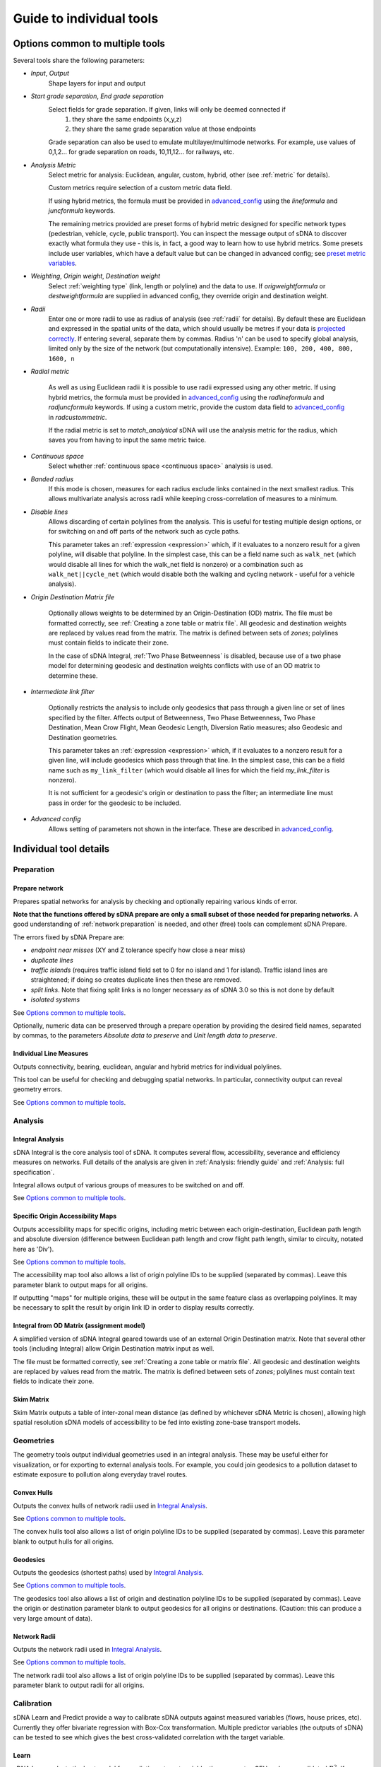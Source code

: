.. _`guide to individual tools`:

*************************
Guide to individual tools
*************************


--------------------------------
Options common to multiple tools
--------------------------------

Several tools share the following parameters:

* *Input*, *Output*
    Shape layers for input and output

* *Start grade separation*, *End grade separation*
    Select fields for grade separation.  If given, links will only be deemed connected if
        1. they share the same endpoints (x,y,z)
        2. they share the same grade separation value at those endpoints
        
    Grade separation can also be used to emulate multilayer/multimode networks.  For example, use values of 0,1,2... for grade separation on roads, 10,11,12... for railways, etc.

* *Analysis Metric*
    Select metric for analysis: Euclidean, angular, custom, hybrid, other (see :ref:`metric` for details).
    
    Custom metrics require selection of a custom metric data field.
    
    If using hybrid metrics, the formula must be provided in `advanced_config`_ using the *lineformula* and *juncformula* keywords.
    
    The remaining metrics provided are preset forms of hybrid metric designed for specific network types (pedestrian, vehicle, cycle, public transport).  You can inspect
    the message output of sDNA to discover exactly what formula they use - this is, in fact, a good way to learn how to use hybrid metrics.  Some presets include user variables, which have a default value but can be changed in advanced config; see `preset metric variables`_.
    
* *Weighting*, *Origin weight*, *Destination weight*
    Select :ref:`weighting type` (link, length or polyline) and the data to use.  If *origweightformula* or *destweightformula* are supplied in advanced config, they override origin and destination weight.
    
* *Radii*
    Enter one or more radii to use as radius of analysis (see :ref:`radii` for details).  By default these are Euclidean and expressed in the spatial units of the data, which should usually be metres if your data is `projected correctly`_.  If entering several, separate them by commas.  Radius 'n' can be used to specify global analysis, limited only by the size of the network (but computationally intensive).  Example: ``100, 200, 400, 800, 1600, n``
    
.. _`projected correctly`: :ref:`projection`

* *Radial metric*
    
    As well as using Euclidean radii it is possible to use radii expressed using any other metric.  If using hybrid metrics, the formula must be provided in `advanced_config`_ using the *radlineformula* and *radjuncformula* keywords.  If using a custom metric, provide the custom data field to `advanced_config`_ in *radcustommetric*.
    
    If the radial metric is set to *match_analytical* sDNA will use the analysis metric for the radius, which saves you from having to input the same metric twice.  
    
* *Continuous space*
    Select whether :ref:`continuous space <continuous space>` analysis is used.
    
* *Banded radius*
    If this mode is chosen, measures for each radius exclude links contained in the next smallest radius.  This allows multivariate analysis across radii while keeping cross-correlation of measures to a minimum.
    
* *Disable lines*
    Allows discarding of certain polylines from the analysis.  This is useful for testing multiple design 
    options, or for switching on and off parts of the network such as cycle paths.  
    
    This parameter takes an :ref:`expression <expression>` which, if it
    evaluates to a nonzero result for a given polyline, will disable that polyline.  In the simplest case, this can
    be a field name such as ``walk_net`` (which would disable all lines for which the walk_net field is nonzero) or a combination such as ``walk_net||cycle_net`` (which would disable both the walking and cycling network - useful for a vehicle analysis).
    
* *Origin Destination Matrix file*

    Optionally allows weights to be determined by an Origin-Destination (OD) matrix.  The file must be formatted correctly, see :ref:`Creating a zone table or matrix file`.  All geodesic and destination weights are replaced by values read from the matrix.  The matrix is defined between sets of *zones*; polylines must contain fields to indicate their zone.
    
    In the case of sDNA Integral, :ref:`Two Phase Betweenness` is disabled, because use of a two phase model for determining geodesic and destination weights conflicts with use of an OD matrix to determine these.

.. _`intermediate link filter`:
    
* *Intermediate link filter*

    Optionally restricts the analysis to include only geodesics that pass through a given line or set of lines specified by the filter.  Affects output of Betweenness, Two Phase Betweenness, Two Phase Destination, Mean Crow Flight, Mean Geodesic Length, Diversion Ratio measures; also Geodesic and Destination geometries.
    
    This parameter takes an :ref:`expression <expression>` which, if it
    evaluates to a nonzero result for a given line, will include geodesics which pass through that line.  In the simplest case, this can
    be a field name such as ``my_link_filter`` (which would disable all lines for which the field *my_link_filter* is nonzero).
    
    It is not sufficient for a geodesic's origin or destination to pass the filter; an intermediate line must pass in order for the geodesic to be included.
    
* *Advanced config*
    Allows setting of parameters not shown in the interface.  These are described in `advanced_config`_.

-----------------------
Individual tool details
-----------------------
    
Preparation
***********

.. _prepare:

===============
Prepare network
===============

Prepares spatial networks for analysis by checking and optionally repairing various kinds of error.

**Note that the functions offered by sDNA prepare are only a small subset of those needed for preparing networks.**  A good understanding of :ref:`network preparation` is needed, and other (free) tools can complement sDNA Prepare.

The errors fixed by sDNA Prepare are:

* *endpoint near misses* (XY and Z tolerance specify how close a near miss)
* *duplicate lines*
* *traffic islands* (requires traffic island field set to 0 for no island and 1 for island).  Traffic island lines are straightened; if doing so creates duplicate lines then these are removed.
* *split links*. Note that fixing split links is no longer necessary as of sDNA 3.0 so this is not done by default
* *isolated systems*

See `Options common to multiple tools`_.

Optionally, numeric data can be preserved through a prepare operation by providing the desired field names, separated by commas, to the parameters *Absolute data to preserve* and *Unit length data to preserve*.  

========================
Individual Line Measures
========================

Outputs connectivity, bearing, euclidean, angular and hybrid metrics for individual polylines.  

This tool can be useful for checking and debugging spatial networks.  In particular, connectivity output can reveal geometry errors.

See `Options common to multiple tools`_.

Analysis
********

.. _`integral analysis`:

=================
Integral Analysis
=================

sDNA Integral is the core analysis tool of sDNA.  It computes several flow, accessibility, severance and efficiency measures on networks.  Full details of the analysis are given in :ref:`Analysis: friendly guide` and :ref:`Analysis: full specification`.

Integral allows output of various groups of measures to be switched on and off.

See `Options common to multiple tools`_.

==================================
Specific Origin Accessibility Maps
==================================

Outputs accessibility maps for specific origins, including metric between each origin-destination, Euclidean path length and absolute diversion (difference between Euclidean path length and crow flight path length, similar to circuity, notated here as 'Div').

See `Options common to multiple tools`_.

The accessibility map tool also allows a list of origin polyline IDs to be supplied (separated by commas).  Leave this parameter blank to output maps for all origins.  

If outputting "maps" for multiple origins, these will be output in the same feature class as overlapping polylines.  It may be necessary to split the result by origin link ID in order to display results correctly.

==========================================
Integral from OD Matrix (assignment model)
==========================================

A simplified version of sDNA Integral geared towards use of an external Origin Destination matrix.  Note that several other tools (including Integral) allow Origin Destination matrix input as well.

The file must be formatted correctly, see :ref:`Creating a zone table or matrix file`.  All geodesic and destination weights are replaced by values read from the matrix.  The matrix is defined between sets of *zones*; polylines must contain text fields to indicate their zone.

===========
Skim Matrix
===========

Skim Matrix outputs a table of inter-zonal mean distance (as defined by whichever sDNA Metric is chosen), allowing high spatial resolution sDNA models of accessibility to be fed into existing zone-base transport models.

Geometries
**********

The geometry tools output individual geometries used in an integral analysis.  These may be useful either for visualization, or for exporting to external analysis tools.  For example, you could join geodesics to a pollution dataset to estimate exposure to pollution along everyday travel routes.

============
Convex Hulls
============

Outputs the convex hulls of network radii used in `Integral Analysis`_.  

See `Options common to multiple tools`_.

The convex hulls tool also allows a list of origin polyline IDs to be supplied (separated by commas).  Leave this parameter blank to output hulls for all origins.

=========
Geodesics
=========

Outputs the geodesics (shortest paths) used by `Integral Analysis`_.  

See `Options common to multiple tools`_.

The geodesics tool also allows a list of origin and destination polyline IDs to be supplied (separated by commas).  Leave the origin or destination parameter blank to output geodesics for all origins or destinations.  (Caution: this can produce a very large amount of data).

=============
Network Radii
=============

Outputs the network radii used in `Integral Analysis`_.  

See `Options common to multiple tools`_.

The network radii tool also allows a list of origin polyline IDs to be supplied (separated by commas).  Leave this parameter blank to output radii for all origins.

Calibration
***********

sDNA Learn and Predict provide a way to calibrate sDNA outputs against measured variables (flows, house prices, etc).  Currently they offer bivariate regression with Box-Cox transformation.  Multiple predictor variables (the outputs of sDNA) can be tested to see which gives the best cross-validated correlation with the target variable.

.. _`learn`:

=====
Learn
=====

sDNA Learn selects the best model for predicting a target variable, then computes GEH and cross-validated :math:`R^2`.  If an output model file is set, the best model is saved and can be applied to fresh data using sDNA Predict.

Available methods for finding models are:

* *Single best variable* - performs bivariate regression of target against all variables and picks single predictor with best cross-validated fit
* *Multiple variables* - regularized multivariate lasso regression
* *All variables* - regularized multivariate ridge regression (may not use all variables, but will usually use more than lasso regression)

Candidate predictor variables can either be entered as field names separated by commas, or alternatively as a *regular expression*.  The latter follows `Python regex syntax`_.  A wildcard is expressed as ``.*``, thus, ``Bt.*`` would test all Betweenness variables (which in abbreviated form begin with *Bt*) for correlation with the target.

.. _`Python regex syntax`: https://docs.python.org/2/library/re.html#regular-expression-syntax

Box-Cox transformations can be disabled, and the parameters for cross-validation can be changed.

*Weighting lambda* weights data points by :math:`\frac{y^\lambda}{y}`, where :math:`y` is the target variable.  Setting to 1 gives unweighted regression.  Setting to around 0.7 can encourage selection of a model with better GEH statistic, when used with traffic count data.  Setting to 0 is somewhat analagous to using a log link function to handle Poisson distributed residuals, while preserving the model structure as a linear sum of predictors.  Depending on what you read, the literature can treat traffic count data as either normally or Poisson distributed, so something in between the two is probably safest.

Ridge and Lasso regression can cope with multicollinear predictor variables, as is common in spatial network models.  The techniques can be interpreted as frequentist (adding a penalty term to prevent overfit); Bayesian (imposing a hyperprior on coefficient values); or a mild form of entropy maximization (that limits itself in the case of overspecified models).  More generally it's a machine learning technique that is tuned using cross-validation.  The :math:`r^2` values reported by learn are always cross-validated, giving a built-in test of effectiveness in making predictions.

*Regularization Lambda* allows manual input of the minimum and maximum values for regularization parameter :math:`\lambda` in ridge and lasso regression. Enter two values separated by a comma. If this field is left blank, the software attempts to guess a suitable range, but is not always correct. If you are familiar with the theory of regularized regression you may wish to inpect a plot of cross validated :math:`r^2` against :math:`\lambda` to see what is going on. The data to do this is saved with the output model file (if specified), with extension ``.regcurve.csv``.

.. _`predict`:

=======
Predict
=======

Predict takes an output model file from sDNA Learn, and applies it to fresh data.  For example, suppose we wish to calibrate a traffic model, using measured traffic flows at a small number of points on the network.  

* First run a Betweenness analysis at a number of radii using `Integral Analysis`_.  
* Use a GIS spatial join to join Betweenness variables (the output of Integral) to the measured traffic flows.
* Run `Learn`_ on the joined data to select the best variable for predicting flows (where measured).
* Run `Predict`_ on the output of Integral to estimate traffic flow for all unmeasured polylines.

.. _advanced_config:

-----------------------------------------------
Advanced configuration and command line options
-----------------------------------------------

sDNA supports a wide
variety of options for customizing the analysis beyond what is shown in the user interface.  All of these are accessed through the advanced config system.

Advanced config options are specified in a long string with options
separated by semicolons (;) like this::

  nohull;probroutethreshold=1.2;skipzeroweightorigins

This is an example of an advanced config for sDNA Integral, which means

-  Don’t compute convex hull

-  Problem route threshold = 1.2

-  Skip zero weight origins

When calling sDNA `Integral Analysis`_ and `Prepare Network`_ from the command line (:ref:`command line`), the entire configuration is specified as an advanced config.  Therefore, the advanced config options include some which are usually set via the graphical interface.  If these options are given as advanced config in the sDNA graphical interface, an error ("Keyword specified multiple times") will result.

Advanced config options for sDNA Prepare
****************************************

.. csv-table::
   :file: prepare-advanced-config.csv
   :widths: 10,80
   :header-rows: 1
   

*xytol and ztol are manual overrides for tolerance. sDNA, running
on geodatabases from command line or ArcGIS, will read tolerance values from each feature class as
appropriate. sDNA running in QGIS or on shapefiles will use a default tolerance of
0, as shapefiles do not store tolerance information:- manual override is
necessary to fix tolerance on shapefiles.*

Advanced config options for sDNA Integral and geometry tools
************************************************************

*sDNA Convex Hulls, Network Radii, Geodesics and Accessibility Map are all different interfaces applied to sDNA Integral, so will in some cases accept these options as well.*

.. csv-table::
   :file: integral-advanced-config.csv
   :widths: 10,10,80
   :header-rows: 1

.. _preset metric variables:

Preset metric variables
***********************

A number of preset metrics are provided for different urban forms of transport (currently *cycle*, *pedestrian* and *vehicle*).  These are special cases of hybrid metrics, sometimes with a fairly complex formula.  To inspect the formula for a given metric, run `Individual Line Measures`_ with the metric selected, and inspect the message output where the full formula will be shown.

The CYCLE_ROUNDTRIP metric, as the name implies, measures a round trip to take account of hills in both directions.

Certain variables within the preset metric formulae can be changed by assigning to them in advanced config.  To date, the list is:

.. csv-table::
   :file: preset-metric-vars.csv
   :widths: 20,10,10,80
   :header-rows: 1
   
Interpretation of one way data
******************************

One way data is interpreted as follows:

* 0 – traversal allowed in both directions (so long as *vertoneway* allows this too)
*  positive number – forward traversal only
*  negative number – backward traversal only

Forwards/backwards are taken with respect to the direction in which the
link is drawn in the network (ordering of points in the data).

Vertical one way data is interpreted as follows:

* 0 – traversal allowed in both directions (so long as *oneway* allows this too)
*  positive number – upward traversal only
*  negative number – downward traversal only

Upward/downward are deduced by measuring the endpoints of the link only.
In the event that these have the same elevation/height and this leads to
ambiguity, sDNA will print an error message and exit.

If conflicting *oneway* and *vertoneway* data are provided, sDNA
will print an error message and exit. Note that if either field is zero,
the other is permitted to override it without conflict.

Hybrid analysis
***************

In hybrid analysis, custom :ref:`expressions <expression>` can be given in advanced config for the evaluation
metric of (partial) links and junctions. Here are some examples of
advanced configs that specify hybrid analysis.

To simulate Euclidean analysis, assign links a metric equal to their Euclidean length.  Junctions receive metric of 0 by default::

  lineformula=euc

To simulate angular analysis, both links and junctions have a metric equal to their angular change::

  lineformula=ang; juncformula=ang
  
A mixture of the two. Links have a metric of their Euclidean distance plus twice their angular change; junctions get 3 times the angular change::

  lineformula=euc+2*ang; juncformula=3*ang
  
Topological analysis – counting only the number of junctions and ignoring length and angularity::

  lineformula=0; juncformula=1

The formulae used by lineformula and junctionformula are much like those
in any spreadsheet or programming language (see :ref:`expressions <expression>`).  Crucially you have access to the following variables:

+------------+---------------------------------------------------------------------+-----------------------+---------------------------+
| Variable   | Meaning                                                             | Available for links   | Available for junctions   |
+============+=====================================================================+=======================+===========================+
| ang        | Angular change                                                      | Yes                   | Yes                       |
+------------+---------------------------------------------------------------------+-----------------------+---------------------------+
| euc        | Euclidean distance                                                  | Yes                   | No                        |
+------------+---------------------------------------------------------------------+-----------------------+---------------------------+
| hg         | Height gain                                                         | Yes                   | No                        |
+------------+---------------------------------------------------------------------+-----------------------+---------------------------+
| hl         | Height loss                                                         | Yes                   | No                        |
+------------+---------------------------------------------------------------------+-----------------------+---------------------------+
| FULLang    | Angular change for entire line                                      | Yes                   | No                        |
+------------+---------------------------------------------------------------------+-----------------------+---------------------------+
| FULLeuc    | Euclidean distance for entire line                                  | Yes                   | No                        |
+------------+---------------------------------------------------------------------+-----------------------+---------------------------+
| FULLhg     | Height gain for entire line                                         | Yes                   | No                        |
+------------+---------------------------------------------------------------------+-----------------------+---------------------------+
| FULLhl     | Height loss for entire line                                         | Yes                   | No                        |
+------------+---------------------------------------------------------------------+-----------------------+---------------------------+
| fwd        | True if you are traversing this line forwards, false if backwards   | Yes                   | No                        |
+------------+---------------------------------------------------------------------+-----------------------+---------------------------+

(Forwards/Backwards have no physical meaning but are defined by the
orientation of the polyline in your network data.)

You also have access to any custom numeric data attached to your input
network. So for example if you had a field on your input data called
*travel\_time*, then you might write::

  lineformula=travel_time (WRONG!)
  
But while possible, this is not a good formula to use:  sDNA would return an error 
saying the formula is not linear!

The reason for this is that sDNA's continuous space algorithm does not necessarily evaluate the formula for a whole polyline at once, so at any time, the 
formula might be applied to a partial line.  So, let’s say the *travel_time*
for a given line is 1 minute. If the above formula were to be evaluated
once, the metric for that line would be 1 minute, which is correct. But
if sDNA breaks the link into two parts and evaluates each part
separately, the metric will be 2 minutes – which is clearly wrong. So
here is one solution to the problem::

  lineformula=euc/FULLeuc*travel_time
  
The above formula assumes travel time is distributed evenly along the link length, calculates the proportion the link we are currently
processing ``(euc/FULLeuc)`` and multiplies that by ``travel_time`` so that
no matter how the link is divided inside sDNA, the metric for the full
link will always be the same.

Formally, the requirement for *lineformula* as a function is that it is
linear with respect to breaking down any given link *L* into arbitrary
parts of links *x* and *y*

.. math:: F(x) + F(y) = F(x + y)

Inspired by this, you might like to try distributing your custom travel
time along the angular changes in a link instead of its length::

  lineformula=ang/FULLang*travel_time (WRONG!)

This time sDNA fails during computation. The reason would be that some links are totally straight lines, and these have no angular
cost. Thus *ang* and *FULLang* are both zero, and zero divided by zero is
not a number. We need another way to handle
the case of straight links. How about distributing travel time down the
link’s angular change normally, but if there is no angular change, then
distributing down its length?::

  lineformula=(FULLang!=0)?ang/FULLang*travel_time:euc/FULLeuc*travel_time

Notice that last formula introduced `()` brackets, `!=` inequality, and `:?` the
if-then-else ternary operator.

The same formula can be simplified a little by using a temporary
variable::

  lineformula= _p=(FULLang!=0)?ang/FULLang:euc/FULLeuc , _p*travel_time

Any variable beginning with an underscore ``_``, is assumed to be
temporary (not present on the input data). So in the above example we
first set ``_p`` to represent the proportion of the link we were
processing, then we output a value of ``_p`` times ``travel_time``. These
two operations were separated by a comma ``,``. This may seem like a minor
improvement, but as formulae get more complicated, it helps.

.. _expression:

Expression reference
********************

+---------------------------------------------+-------------------------+-----------+-----------------------------------+
| Operator (in reverse order of precedence)   | Name                    | Example   | Meaning                           |
+=============================================+=========================+===========+===================================+
| ,                                           | Statement separator     | a,b,c     | Do a, then b, then output c       |
+---------------------------------------------+-------------------------+-----------+-----------------------------------+
| =                                           | Assignment              | \_a=b     | Set \_a equal to b                |
+---------------------------------------------+-------------------------+-----------+-----------------------------------+
| ?:                                          | If-then-else            | p?x:y     | If p then x else y                |
+---------------------------------------------+-------------------------+-----------+-----------------------------------+
| &&                                          | Logical and             | a&&b      | a and b                           |
+---------------------------------------------+-------------------------+-----------+-----------------------------------+
| \|\|                                        | Logical or              | a\|\|b    | a or b                            |
+---------------------------------------------+-------------------------+-----------+-----------------------------------+
| <=                                          | Less than or equal      | a<=b      | a is less than or equal to b      |
+---------------------------------------------+-------------------------+-----------+-----------------------------------+
| >=                                          | Greater than or equal   | a>=b      | a is greater than or equal to b   |
+---------------------------------------------+-------------------------+-----------+-----------------------------------+
| !=                                          | Not equal               | a!=b      | a is not equal to b               |
+---------------------------------------------+-------------------------+-----------+-----------------------------------+
| ==                                          | Equal                   | a==b      | a is equal to b                   |
+---------------------------------------------+-------------------------+-----------+-----------------------------------+
| >                                           | Greater than            | a>b       | a is greater than b               |
+---------------------------------------------+-------------------------+-----------+-----------------------------------+
| <                                           | Less than               | a<b       | a is less than b                  |
+---------------------------------------------+-------------------------+-----------+-----------------------------------+
| \+                                          | Addition                | a+b       | a plus b                          |
+---------------------------------------------+-------------------------+-----------+-----------------------------------+
| \-                                          | Subtraction             | a-b       | a minus b                         |
+---------------------------------------------+-------------------------+-----------+-----------------------------------+
| \*                                          | Multiplication          | a\*b      | a times b                         |
+---------------------------------------------+-------------------------+-----------+-----------------------------------+
| /                                           | Division                | a/b       | a divided by b                    |
+---------------------------------------------+-------------------------+-----------+-----------------------------------+
| ^                                           | Exponentiation          | a^b       | a to the power of b               |
+---------------------------------------------+-------------------------+-----------+-----------------------------------+
| ()                                          | Parentheses             | 2*(x+1)   | add one to x then multiply by 2   |
+---------------------------------------------+-------------------------+-----------+-----------------------------------+

+--------------------------------+-------------------------------------------------------------------------------------+
| Builtin functions              |                                                                                     |
+================================+=====================================================================================+
| sin(x), cos(x), tan(x)         | Trigonometric functions of x (in radians).                                          |
|                                |                                                                                     |
| asin(x), acos(x), atan(x)      |                                                                                     |
|                                |                                                                                     |
| sinh(x), cosh(x), tanh(x)      |                                                                                     |
|                                |                                                                                     |
| asinh(x), acosh(x), atanh(x)   |                                                                                     |
+--------------------------------+-------------------------------------------------------------------------------------+
| log2(x)                        | Logarithm of x base 2                                                               |
+--------------------------------+-------------------------------------------------------------------------------------+
| log10(x), log(x)               | Logarithm of x base 10                                                              |
+--------------------------------+-------------------------------------------------------------------------------------+
| ln(x)                          | Logarithm of x base e                                                               |
+--------------------------------+-------------------------------------------------------------------------------------+
| exp(x)                         | e to the power of x                                                                 |
+--------------------------------+-------------------------------------------------------------------------------------+
| sqrt(x)                        | Square root of x                                                                    |
+--------------------------------+-------------------------------------------------------------------------------------+
| sign(x)                        | -1 if x is negative, else 1                                                         |
+--------------------------------+-------------------------------------------------------------------------------------+
| rint(x)                        | x rounded to nearest integer                                                        |
+--------------------------------+-------------------------------------------------------------------------------------+
| abs(x)                         | Absolute value of x                                                                 |
+--------------------------------+-------------------------------------------------------------------------------------+
| min(a,b,c,…)                   | Minimum, maximum, sum and average of all arguments                                  |
|                                |                                                                                     |
| max(a,b,c,…)                   |                                                                                     |
|                                |                                                                                     |
| sum(a,b,c,…)                   |                                                                                     |
|                                |                                                                                     |
| avg(a,b,c,…)                   |                                                                                     |
+--------------------------------+-------------------------------------------------------------------------------------+
| trunc(x,l,u)                   | Truncate x to the range [l,u] (including endpoints)                                 |
+--------------------------------+-------------------------------------------------------------------------------------+
| randnorm(m,s)                  | Random number drawn from normal distribution with mean m and standard deviation s   |
+--------------------------------+-------------------------------------------------------------------------------------+
| randuni(l,u)                   | Random number drawn from uniform distribution on range [l,u]                        |
+--------------------------------+-------------------------------------------------------------------------------------+
| proportion(x,y)                | Divides x by y. Returns 0 if x=y=0 and stops calculation with error if x>0 and y=0. |
|                                | Useful for distributing zonal weights over links.                                   |
+--------------------------------+-------------------------------------------------------------------------------------+

Random numbers are generated from Mersenne Twister mt19937 algorithm.
*"Mersenne Twister: A 623-dimensionally equidistributed uniform
pseudo-random number generator", Makoto Matsumoto and Takuji Nishimura,
ACM Transactions on Modeling and Computer Simulation: Special Issue on
Uniform Random Number Generation, Vol. 8, No. 1, January 1998, pp.
3-30.*

+-------------+------------+
| Constants   |            |
+=============+============+
| inf         | infinity   |
+-------------+------------+
| pi          | pi         |
+-------------+------------+

+-------------+-------------------------------------------------------------------------------------------+
| Variables   |                                                                                           |
+=============+===========================================================================================+
| ang         | Angular change                                                                            |
+-------------+-------------------------------------------------------------------------------------------+
| euc         | Euclidean distance                                                                        |
+-------------+-------------------------------------------------------------------------------------------+
| hg          | Height gain                                                                               |
+-------------+-------------------------------------------------------------------------------------------+
| hl          | Height loss                                                                               |
+-------------+-------------------------------------------------------------------------------------------+
| FULLang     | Angular change for entire polyline                                                        |
+-------------+-------------------------------------------------------------------------------------------+
| FULLeuc     | Euclidean distance for entire polyline                                                    |
+-------------+-------------------------------------------------------------------------------------------+
| FULLhg      | Height gain for entire polyline                                                           |
+-------------+-------------------------------------------------------------------------------------------+
| FULLhl      | Height loss for entire polyline                                                           |
+-------------+-------------------------------------------------------------------------------------------+
| FULLlf      | Link fraction for entire polyline                                                         |
+-------------+-------------------------------------------------------------------------------------------+
| fwd         | True if you are traversing this polyline forwards, false if backwards                     |
+-------------+-------------------------------------------------------------------------------------------+
| *\_x*       | *(where x is any name)*: Temporary variable (initialized to 0)                            |
+-------------+-------------------------------------------------------------------------------------------+
| *x*         | *(where x is any name not used as function or other value)*: field data on polyline       |
+-------------+-------------------------------------------------------------------------------------------+
| PREV*x*     | *(junction metrics only)*: field data on previous polyline                                |
+-------------+-------------------------------------------------------------------------------------------+
| NEXT*x*     | *(junction metrics only)*: field data on next polyline                                    |
+-------------+-------------------------------------------------------------------------------------------+

*Any variable can be assigned to with =, but the new value will only
affect the current formula being evaluated (assigning to ``ang`` will
not change the shape of the network, for example!). It is recommended to
use only temporary variables of the form ``_x`` as targets for
assignment.*

.. _`Creating a zone table or matrix file`:

Creating a zone table or matrix file
************************************

sDNA can read custom zone data, that is, data attached to *zones* rather than individual lines in the network.  This can come from 

* one-dimensional zone tables: provide the zone files to sDNA's inputs, and then reference the variables in expressions in the same way as you would use network data. This performs a function similar to a database join, to link zonal data to individual polylines. See `Zone Data and Zone Sums`_.
* a custom origin-destination (OD) matrix: provide sDNA with a two-dimensional table and it will override all other weights

One dimensional tables can be provided in *list* format, and two dimensional tables can be provided in *list* or *matrix* format.  The *list* format allows for sparse data, that is, data need not be given for all zones, and is assumed to be zero where not given.

All tables must be saved in CSV (comma separated) format.

=======================
1d table in list format
=======================

.. csv-table::
   :file: table-1dlist.csv
   :header-rows: 0
   
A 1d table in list format must have

* *list* and *1* in the header row
* zone field name and data names in the second row.  The network must contain a text field with name matching the zone field name (in this case "zone")
* zones and data below

=======================
2d table in list format
=======================
   
.. csv-table::
   :file: table-2dlist.csv
   :header-rows: 0
      
A 2d table in list format must have

* *list* and *2* in the header row
* origin and destination zone field names followed by data names in the second row.  The network must contain a text field with name matching the zone field names.  In this case, the origin and destination zones are drawn from the same set so these are both named "zone".  Different sets of zones for origin and destination are supported however (e.g. for use with census residential and workplace zones).
* zones and data below
   
=========================
2d table in matrix format
=========================   
   
.. csv-table::
   :file: table-2dmatrix.csv
   :header-rows: 0
   
*This table shows the same data as the 2d table in list format above* 
   
A 2d table in matrix format must have

* *matrix* in the first line followed by the origin zone field name then the destination zone field name.  The network must contain a text field with name matching the zone field names.  In this case, the origin and destination zones are drawn from the same set so these are both named "zone".  Different sets of zones for origin and destination are supported however (as with 2d list tables above).
* the second row starts with the name of the data, then the name of each destination zone
* the left column from row 3 downwards contains the name of each origin zone
* the remainder of the matrix contains the data

Zone Data and Zone Sums
***********************

Zone data is accessed from expressions in the same way that network fields are accessed. The following computes origin weights by multiplying *zoneweight* (taken from a table provided to sDNA) with the euclidean length of each polyline::

  origweightformula = zoneweight * euc 

Using *zonesums* in sDNA Integral's advanced config, it is possible to sum data over network zones. This is useful for controlling how zonal weights are distributed over polylines. The following example

* gives an example of how to use multiple zone schemes. It assumes two zonal variables are provided; *residential_weight* is defined for each zone in *res_zone*, and *retail_weight* is defined for each zone in *ret_zone*. In each case, the zone file will specify the fieldname which tells sDNA which zone each polyline belongs to.

* gives an example of how to compute multiple zone sums. These are specified in the form *sum1=expr1@zonefield1,sum2=expr2@zonefield2,...*. The config creates two zone sum fields, *eucsum* which is the total Euclidean length in each residential zone (*res_zone*), and *linksum* which is the total link count in each retail zone (*ret_zone*).

* gives an example of how to distribute zonal weights over the zones. *origweightformula* distributes the *residential_weight* zonal variable evenly over network length in each residential zone, while *destweightformula* distributes the *retail_weight* zonal variable evenly over links in each retail zone. (Note that polylines may constitute partial links, hence the use of *FULLlf*)::

    zonesums = eucsum=euc@origzonefield, linksum=FULLlf@destzonefield; origweightformula = residential_weight*proportion(euc,eucsum); destweightformula = retail_weight*proportion(FULLlf,linksum)

The ``proportion(x,y)`` function divides ``x`` by ``y``, which is useful to work out what proportion of zone weight is found in the current link.  It correctly handles the special cases where the zone contains no weight.
    
Note that *origweightformula* and *destweightformula* are always computed in discrete, rather than continuous space.